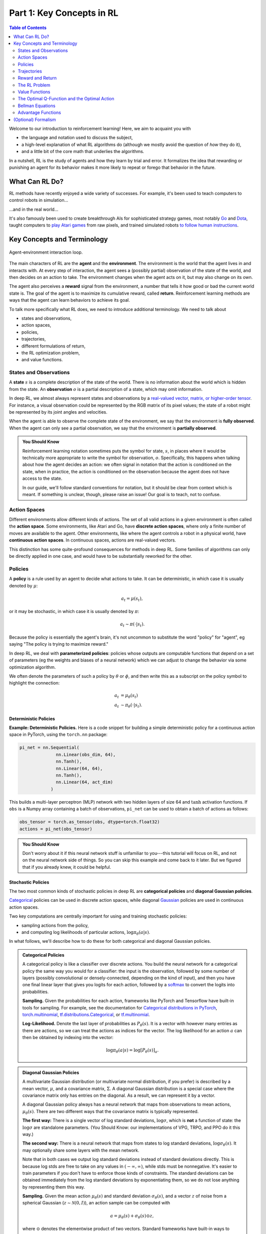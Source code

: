 ==========================
Part 1: Key Concepts in RL
==========================


.. contents:: Table of Contents
    :depth: 2

Welcome to our introduction to reinforcement learning! Here, we aim to acquaint you with

* the language and notation used to discuss the subject,
* a high-level explanation of what RL algorithms do (although we mostly avoid the question of *how* they do it),
* and a little bit of the core math that underlies the algorithms.

In a nutshell, RL is the study of agents and how they learn by trial and error. It formalizes the idea that rewarding or punishing an agent for its behavior makes it more likely to repeat or forego that behavior in the future. 


What Can RL Do?
===============

RL methods have recently enjoyed a wide variety of successes. For example, it's been used to teach computers to control robots in simulation...

.. raw:: html

    <video autoplay="" src="https://d4mucfpksywv.cloudfront.net/openai-baselines-ppo/knocked-over-stand-up.mp4" loop="" controls="" style="display: block; margin-left: auto; margin-right: auto; margin-bottom:1.5em; width: 100%; max-width: 720px; max-height: 80vh;">
    </video>

...and in the real world...

.. raw:: html

    <div style="position: relative; padding-bottom: 56.25%; height: 0; overflow: hidden; max-width: 100%; height: auto;">
        <iframe src="https://www.youtube.com/embed/jwSbzNHGflM?ecver=1" frameborder="0" allowfullscreen style="position: absolute; top: 0; left: 0; width: 100%; height: 100%;"></iframe>
    </div>
    <br />


It's also famously been used to create breakthrough AIs for sophisticated strategy games, most notably `Go`_ and `Dota`_, taught computers to `play Atari games`_ from raw pixels, and trained simulated robots `to follow human instructions`_.

.. _`Go`: https://deepmind.google/research/breakthroughs/alphago/
.. _`Dota`: https://openai.com/index/openai-five/
.. _`play Atari games`: https://deepmind.com/research/dqn/
.. _`to follow human instructions`: https://blog.openai.com/deep-reinforcement-learning-from-human-preferences/


Key Concepts and Terminology
============================

.. figure:: ../images/rl_diagram_transparent_bg.png
    :align: center
    
    Agent-environment interaction loop.

The main characters of RL are the **agent** and the **environment**. The environment is the world that the agent lives in and interacts with. At every step of interaction, the agent sees a (possibly partial) observation of the state of the world, and then decides on an action to take. The environment changes when the agent acts on it, but may also change on its own.

The agent also perceives a **reward** signal from the environment, a number that tells it how good or bad the current world state is. The goal of the agent is to maximize its cumulative reward, called **return**. Reinforcement learning methods are ways that the agent can learn behaviors to achieve its goal.

To talk more specifically what RL does, we need to introduce additional terminology. We need to talk about

* states and observations,
* action spaces,
* policies,
* trajectories,
* different formulations of return,
* the RL optimization problem,
* and value functions.


States and Observations
-----------------------

A **state** :math:`s` is a complete description of the state of the world. There is no information about the world which is hidden from the state. An **observation** :math:`o` is a partial description of a state, which may omit information. 

In deep RL, we almost always represent states and observations by a `real-valued vector, matrix, or higher-order tensor`_. For instance, a visual observation could be represented by the RGB matrix of its pixel values; the state of a robot might be represented by its joint angles and velocities. 

When the agent is able to observe the complete state of the environment, we say that the environment is **fully observed**. When the agent can only see a partial observation, we say that the environment is **partially observed**.

.. admonition:: You Should Know

    Reinforcement learning notation sometimes puts the symbol for state, :math:`s`, in places where it would be technically more appropriate to write the symbol for observation, :math:`o`. Specifically, this happens when talking about how the agent decides an action: we often signal in notation that the action is conditioned on the state, when in practice, the action is conditioned on the observation because the agent does not have access to the state.

    In our guide, we'll follow standard conventions for notation, but it should be clear from context which is meant. If something is unclear, though, please raise an issue! Our goal is to teach, not to confuse.

.. _`real-valued vector, matrix, or higher-order tensor`: https://en.wikipedia.org/wiki/Real_coordinate_space


Action Spaces
-------------

Different environments allow different kinds of actions. The set of all valid actions in a given environment is often called the **action space**. Some environments, like Atari and Go, have **discrete action spaces**, where only a finite number of moves are available to the agent. Other environments, like where the agent controls a robot in a physical world, have **continuous action spaces**. In continuous spaces, actions are real-valued vectors.

This distinction has some quite-profound consequences for methods in deep RL. Some families of algorithms can only be directly applied in one case, and would have to be substantially reworked for the other. 


Policies
--------

A **policy** is a rule used by an agent to decide what actions to take. It can be deterministic, in which case it is usually denoted by :math:`\mu`:

.. math::

    a_t = \mu(s_t),

or it may be stochastic, in which case it is usually denoted by :math:`\pi`:

.. math::

    a_t \sim \pi(\cdot | s_t).

Because the policy is essentially the agent's brain, it's not uncommon to substitute the word "policy" for "agent", eg saying "The policy is trying to maximize reward."

In deep RL, we deal with **parameterized policies**: policies whose outputs are computable functions that depend on a set of parameters (eg the weights and biases of a neural network) which we can adjust to change the behavior via some optimization algorithm. 

We often denote the parameters of such a policy by :math:`\theta` or :math:`\phi`, and then write this as a subscript on the policy symbol to highlight the connection:

.. math::

    a_t &= \mu_{\theta}(s_t) \\
    a_t &\sim \pi_{\theta}(\cdot | s_t).


Deterministic Policies
^^^^^^^^^^^^^^^^^^^^^^

**Example: Deterministic Policies.** Here is a code snippet for building a simple deterministic policy for a continuous action space in PyTorch, using the ``torch.nn`` package:

.. code-block:: python

    pi_net = nn.Sequential(
                  nn.Linear(obs_dim, 64),
                  nn.Tanh(),
                  nn.Linear(64, 64),
                  nn.Tanh(),
                  nn.Linear(64, act_dim)
                )

This builds a multi-layer perceptron (MLP) network with two hidden layers of size 64 and :math:`\tanh` activation functions. If ``obs`` is a Numpy array containing a batch of observations, ``pi_net`` can be used to obtain a batch of actions as follows:

.. code-block:: python

    obs_tensor = torch.as_tensor(obs, dtype=torch.float32)
    actions = pi_net(obs_tensor)

.. admonition:: You Should Know

    Don't worry about it if this neural network stuff is unfamiliar to you---this tutorial will focus on RL, and not on the neural network side of things. So you can skip this example and come back to it later. But we figured that if you already knew, it could be helpful.


Stochastic Policies
^^^^^^^^^^^^^^^^^^^

The two most common kinds of stochastic policies in deep RL are **categorical policies** and **diagonal Gaussian policies**. 

`Categorical`_ policies can be used in discrete action spaces, while diagonal `Gaussian`_ policies are used in continuous action spaces. 

Two key computations are centrally important for using and training stochastic policies:

* sampling actions from the policy,
* and computing log likelihoods of particular actions, :math:`\log \pi_{\theta}(a|s)`.

In what follows, we'll describe how to do these for both categorical and diagonal Gaussian policies. 

.. admonition:: Categorical Policies

    A categorical policy is like a classifier over discrete actions. You build the neural network for a categorical policy the same way you would for a classifier: the input is the observation, followed by some number of layers (possibly convolutional or densely-connected, depending on the kind of input), and then you have one final linear layer that gives you logits for each action, followed by a `softmax`_ to convert the logits into probabilities. 

    **Sampling.** Given the probabilities for each action, frameworks like PyTorch and Tensorflow have built-in tools for sampling. For example, see the documentation for `Categorical distributions in PyTorch`_, `torch.multinomial`_, `tf.distributions.Categorical`_, or `tf.multinomial`_.

    **Log-Likelihood.** Denote the last layer of probabilities as :math:`P_{\theta}(s)`. It is a vector with however many entries as there are actions, so we can treat the actions as indices for the vector. The log likelihood for an action :math:`a` can then be obtained by indexing into the vector:

    .. math::

        \log \pi_{\theta}(a|s) = \log \left[P_{\theta}(s)\right]_a.


.. admonition:: Diagonal Gaussian Policies

    A multivariate Gaussian distribution (or multivariate normal distribution, if you prefer) is described by a mean vector, :math:`\mu`, and a covariance matrix, :math:`\Sigma`. A diagonal Gaussian distribution is a special case where the covariance matrix only has entries on the diagonal. As a result, we can represent it by a vector.

    A diagonal Gaussian policy always has a neural network that maps from observations to mean actions, :math:`\mu_{\theta}(s)`. There are two different ways that the covariance matrix is typically represented.

    **The first way:** There is a single vector of log standard deviations, :math:`\log \sigma`, which is **not** a function of state: the :math:`\log \sigma` are standalone parameters. (You Should Know: our implementations of VPG, TRPO, and PPO do it this way.)

    **The second way:** There is a neural network that maps from states to log standard deviations, :math:`\log \sigma_{\theta}(s)`. It may optionally share some layers with the mean network.

    Note that in both cases we output log standard deviations instead of standard deviations directly. This is because log stds are free to take on any values in :math:`(-\infty, \infty)`, while stds must be nonnegative. It's easier to train parameters if you don't have to enforce those kinds of constraints. The standard deviations can be obtained immediately from the log standard deviations by exponentiating them, so we do not lose anything by representing them this way.

    **Sampling.** Given the mean action :math:`\mu_{\theta}(s)` and standard deviation :math:`\sigma_{\theta}(s)`, and a vector :math:`z` of noise from a spherical Gaussian (:math:`z \sim \mathcal{N}(0, I)`), an action sample can be computed with

    .. math::

        a = \mu_{\theta}(s) + \sigma_{\theta}(s) \odot z,

    where :math:`\odot` denotes the elementwise product of two vectors. Standard frameworks have built-in ways to generate the noise vectors, such as `torch.normal`_ or `tf.random_normal`_. Alternatively, you can build distribution objects, eg through `torch.distributions.Normal`_ or `tf.distributions.Normal`_, and use them to generate samples. (The advantage of the latter approach is that those objects can also calculate log-likelihoods for you.)

    **Log-Likelihood.** The log-likelihood of a :math:`k` -dimensional action :math:`a`, for a diagonal Gaussian with mean :math:`\mu = \mu_{\theta}(s)` and standard deviation :math:`\sigma = \sigma_{\theta}(s)`, is given by

    .. math::

        \log \pi_{\theta}(a|s) = -\frac{1}{2}\left(\sum_{i=1}^k \left(\frac{(a_i - \mu_i)^2}{\sigma_i^2} + 2 \log \sigma_i \right) + k \log 2\pi \right).



.. _`Categorical`: https://en.wikipedia.org/wiki/Categorical_distribution
.. _`Gaussian`: https://en.wikipedia.org/wiki/Multivariate_normal_distribution
.. _`softmax`: https://developers.google.com/machine-learning/crash-course/multi-class-neural-networks/softmax
.. _`Categorical distributions in PyTorch`: https://pytorch.org/docs/stable/distributions.html#categorical
.. _`torch.multinomial`: https://pytorch.org/docs/stable/torch.html#torch.multinomial
.. _`tf.distributions.Categorical`: https://www.tensorflow.org/versions/r1.15/api_docs/python/tf/distributions/Categorical
.. _`tf.multinomial`: https://www.tensorflow.org/versions/r1.15/api_docs/python/tf/random/multinomial
.. _`torch.normal`: https://pytorch.org/docs/stable/torch.html#torch.normal
.. _`tf.random_normal`: https://www.tensorflow.org/versions/r1.15/api_docs/python/tf/random/normal
.. _`torch.distributions.Normal`: https://pytorch.org/docs/stable/distributions.html#normal
.. _`tf.distributions.Normal`: https://www.tensorflow.org/versions/r1.15/api_docs/python/tf/distributions/Normal

Trajectories
------------

A trajectory :math:`\tau` is a sequence of states and actions in the world,

.. math::

    \tau = (s_0, a_0, s_1, a_1, ...).

The very first state of the world, :math:`s_0`, is randomly sampled from the **start-state distribution**, sometimes denoted by :math:`\rho_0`:

.. math::

    s_0 \sim \rho_0(\cdot).

State transitions (what happens to the world between the state at time :math:`t`, :math:`s_t`, and the state at :math:`t+1`, :math:`s_{t+1}`), are governed by the natural laws of the environment, and depend on only the most recent action, :math:`a_t`. They can be either deterministic,

.. math::

    s_{t+1} = f(s_t, a_t)

or stochastic,

.. math::

    s_{t+1} \sim P(\cdot|s_t, a_t).

Actions come from an agent according to its policy.

.. admonition:: You Should Know

    Trajectories are also frequently called **episodes** or **rollouts**.


Reward and Return
-----------------

The reward function :math:`R` is critically important in reinforcement learning. It depends on the current state of the world, the action just taken, and the next state of the world:

.. math::

    r_t = R(s_t, a_t, s_{t+1})

although frequently this is simplified to just a dependence on the current state, :math:`r_t = R(s_t)`, or state-action pair :math:`r_t = R(s_t,a_t)`. 

The goal of the agent is to maximize some notion of cumulative reward over a trajectory, but this actually can mean a few things. We'll notate all of these cases with :math:`R(\tau)`, and it will either be clear from context which case we mean, or it won't matter (because the same equations will apply to all cases).

One kind of return is the **finite-horizon undiscounted return**, which is just the sum of rewards obtained in a fixed window of steps:

.. math::

    R(\tau) = \sum_{t=0}^T r_t.

Another kind of return is the **infinite-horizon discounted return**, which is the sum of all rewards *ever* obtained by the agent, but discounted by how far off in the future they're obtained. This formulation of reward includes a discount factor :math:`\gamma \in (0,1)`:

.. math::

    R(\tau) = \sum_{t=0}^{\infty} \gamma^t r_t.


Why would we ever want a discount factor, though? Don't we just want to get *all* rewards? We do, but the discount factor is both intuitively appealing and mathematically convenient. On an intuitive level: cash now is better than cash later. Mathematically: an infinite-horizon sum of rewards `may not converge`_ to a finite value, and is hard to deal with in equations. But with a discount factor and under reasonable conditions, the infinite sum converges.

.. admonition:: You Should Know

    While the line between these two formulations of return are quite stark in RL formalism, deep RL practice tends to blur the line a fair bit---for instance, we frequently set up algorithms to optimize the undiscounted return, but use discount factors in estimating **value functions**. 

.. _`may not converge`: https://en.wikipedia.org/wiki/Convergent_series

The RL Problem
--------------

Whatever the choice of return measure (whether infinite-horizon discounted, or finite-horizon undiscounted), and whatever the choice of policy, the goal in RL is to select a policy which maximizes **expected return** when the agent acts according to it.

To talk about expected return, we first have to talk about probability distributions over trajectories. 

Let's suppose that both the environment transitions and the policy are stochastic. In this case, the probability of a :math:`T` -step trajectory is:

.. math::

    P(\tau|\pi) = \rho_0 (s_0) \prod_{t=0}^{T-1} P(s_{t+1} | s_t, a_t) \pi(a_t | s_t).


The expected return (for whichever measure), denoted by :math:`J(\pi)`, is then:

.. math::

    J(\pi) = \int_{\tau} P(\tau|\pi) R(\tau) = \underE{\tau\sim \pi}{R(\tau)}.


The central optimization problem in RL can then be expressed by

.. math::

    \pi^* = \arg \max_{\pi} J(\pi),

with :math:`\pi^*` being the **optimal policy**. 


Value Functions
---------------

It's often useful to know the **value** of a state, or state-action pair. By value, we mean the expected return if you start in that state or state-action pair, and then act according to a particular policy forever after. **Value functions** are used, one way or another, in almost every RL algorithm.


There are four main functions of note here.

1. The **On-Policy Value Function**, :math:`V^{\pi}(s)`, which gives the expected return if you start in state :math:`s` and always act according to policy :math:`\pi`:

    .. math::
        
        V^{\pi}(s) = \underE{\tau \sim \pi}{R(\tau)\left| s_0 = s\right.}

2. The **On-Policy Action-Value Function**, :math:`Q^{\pi}(s,a)`, which gives the expected return if you start in state :math:`s`, take an arbitrary action :math:`a` (which may not have come from the policy), and then forever after act according to policy :math:`\pi`:

    .. math::
        
        Q^{\pi}(s,a) = \underE{\tau \sim \pi}{R(\tau)\left| s_0 = s, a_0 = a\right.}


3. The **Optimal Value Function**, :math:`V^*(s)`, which gives the expected return if you start in state :math:`s` and always act according to the *optimal* policy in the environment:

    .. math::

        V^*(s) = \max_{\pi} \underE{\tau \sim \pi}{R(\tau)\left| s_0 = s\right.}

4. The **Optimal Action-Value Function**, :math:`Q^*(s,a)`, which gives the expected return if you start in state :math:`s`, take an arbitrary action :math:`a`, and then forever after act according to the *optimal* policy in the environment:

    .. math::

        Q^*(s,a) = \max_{\pi} \underE{\tau \sim \pi}{R(\tau)\left| s_0 = s, a_0 = a\right.}


.. admonition:: You Should Know

    When we talk about value functions, if we do not make reference to time-dependence, we only mean expected **infinite-horizon discounted return**. Value functions for finite-horizon undiscounted return would need to accept time as an argument. Can you think about why? Hint: what happens when time's up?

.. admonition:: You Should Know

    There are two key connections between the value function and the action-value function that come up pretty often:

    .. math::

        V^{\pi}(s) = \underE{a\sim \pi}{Q^{\pi}(s,a)},

    and

    .. math::

        V^*(s) = \max_a Q^* (s,a).

    These relations follow pretty directly from the definitions just given: can you prove them?

The Optimal Q-Function and the Optimal Action
---------------------------------------------

There is an important connection between the optimal action-value function :math:`Q^*(s,a)` and the action selected by the optimal policy. By definition, :math:`Q^*(s,a)` gives the expected return for starting in state :math:`s`, taking (arbitrary) action :math:`a`, and then acting according to the optimal policy forever after. 

The optimal policy in :math:`s` will select whichever action maximizes the expected return from starting in :math:`s`. As a result, if we have :math:`Q^*`, we can directly obtain the optimal action, :math:`a^*(s)`, via

.. math::

    a^*(s) = \arg \max_a Q^* (s,a).

Note: there may be multiple actions which maximize :math:`Q^*(s,a)`, in which case, all of them are optimal, and the optimal policy may randomly select any of them. But there is always an optimal policy which deterministically selects an action.


Bellman Equations
-----------------

All four of the value functions obey special self-consistency equations called **Bellman equations**. The basic idea behind the Bellman equations is this:

    The value of your starting point is the reward you expect to get from being there, plus the value of wherever you land next.


The Bellman equations for the on-policy value functions are

.. math::
    :nowrap:

    \begin{align*}
    V^{\pi}(s) &= \underE{a \sim \pi \\ s'\sim P}{r(s,a) + \gamma V^{\pi}(s')}, \\
    Q^{\pi}(s,a) &= \underE{s'\sim P}{r(s,a) + \gamma \underE{a'\sim \pi}{Q^{\pi}(s',a')}},
    \end{align*}

where :math:`s' \sim P` is shorthand for :math:`s' \sim P(\cdot |s,a)`, indicating that the next state :math:`s'` is sampled from the environment's transition rules; :math:`a \sim \pi` is shorthand for :math:`a \sim \pi(\cdot|s)`; and :math:`a' \sim \pi` is shorthand for :math:`a' \sim \pi(\cdot|s')`. 

The Bellman equations for the optimal value functions are

.. math::
    :nowrap:

    \begin{align*}
    V^*(s) &= \max_a \underE{s'\sim P}{r(s,a) + \gamma V^*(s')}, \\
    Q^*(s,a) &= \underE{s'\sim P}{r(s,a) + \gamma \max_{a'} Q^*(s',a')}.
    \end{align*}

The crucial difference between the Bellman equations for the on-policy value functions and the optimal value functions, is the absence or presence of the :math:`\max` over actions. Its inclusion reflects the fact that whenever the agent gets to choose its action, in order to act optimally, it has to pick whichever action leads to the highest value.

.. admonition:: You Should Know

    The term "Bellman backup" comes up quite frequently in the RL literature. The Bellman backup for a state, or state-action pair, is the right-hand side of the Bellman equation: the reward-plus-next-value. 


Advantage Functions
-------------------

Sometimes in RL, we don't need to describe how good an action is in an absolute sense, but only how much better it is than others on average. That is to say, we want to know the relative **advantage** of that action. We make this concept precise with the **advantage function.**

The advantage function :math:`A^{\pi}(s,a)` corresponding to a policy :math:`\pi` describes how much better it is to take a specific action :math:`a` in state :math:`s`, over randomly selecting an action according to :math:`\pi(\cdot|s)`, assuming you act according to :math:`\pi` forever after. Mathematically, the advantage function is defined by

.. math::

    A^{\pi}(s,a) = Q^{\pi}(s,a) - V^{\pi}(s).

.. admonition:: You Should Know

    We'll discuss this more later, but the advantage function is crucially important to policy gradient methods.



(Optional) Formalism
====================

So far, we've discussed the agent's environment in an informal way, but if you try to go digging through the literature, you're likely to run into the standard mathematical formalism for this setting: **Markov Decision Processes** (MDPs). An MDP is a 5-tuple, :math:`\langle S, A, R, P, \rho_0 \rangle`, where

* :math:`S` is the set of all valid states,
* :math:`A` is the set of all valid actions,
* :math:`R : S \times A \times S \to \mathbb{R}` is the reward function, with :math:`r_t = R(s_t, a_t, s_{t+1})`,
* :math:`P : S \times A \to \mathcal{P}(S)` is the transition probability function, with :math:`P(s'|s,a)` being the probability of transitioning into state :math:`s'` if you start in state :math:`s` and take action :math:`a`,
* and :math:`\rho_0` is the starting state distribution.

The name Markov Decision Process refers to the fact that the system obeys the `Markov property`_: transitions only depend on the most recent state and action, and no prior history.  




.. _`Markov property`: https://en.wikipedia.org/wiki/Markov_property
